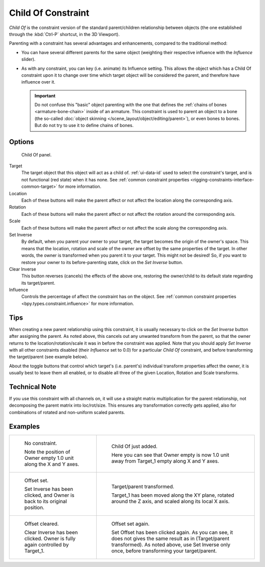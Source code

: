.. index:: Object Constraints; Child Of Constraint
.. _bpy.types.ChildOfConstraint:

*******************
Child Of Constraint
*******************

*Child Of* is the constraint version of the standard parent/children relationship between objects
(the one established through the :kbd:`Ctrl-P` shortcut, in the 3D Viewport).

Parenting with a constraint has several advantages and enhancements,
compared to the traditional method:

- You can have several different parents for the same object
  (weighting their respective influence with the *Influence* slider).
- As with any constraint, you can key (i.e. animate) its Influence setting.
  This allows the object which has a Child Of constraint upon it to change over time which
  target object will be considered the parent, and therefore have influence over it.

  .. important::

     Do not confuse this "basic" object parenting with the one that defines
     the :ref:`chains of bones <armature-bone-chain>` inside of an armature.
     This constraint is used to parent an object to a bone
     (the so-called :doc:`object skinning </scene_layout/object/editing/parent>`),
     or even bones to bones. But do not try to use it to define chains of bones.


Options
=======

.. figure:: /images/animation_constraints_relationship_child-of_panel.png

   Child Of panel.

Target
   The target object that this object will act as a child of.
   :ref:`ui-data-id` used to select the constraint's target, and is not functional (red state) when it has none.
   See :ref:`common constraint properties <rigging-constraints-interface-common-target>` for more information.

Location
   Each of these buttons will make the parent affect or not affect the location along the corresponding axis.

Rotation
   Each of these buttons will make the parent affect or not affect the rotation around the corresponding axis.

Scale
   Each of these buttons will make the parent affect or not affect the scale along the corresponding axis.

Set Inverse
   By default, when you parent your owner to your target, the target becomes the origin of the owner's space.
   This means that the location, rotation and scale of the owner are offset by the same properties of the target.
   In other words, the owner is transformed when you parent it to your target.
   This might not be desired!
   So, if you want to restore your owner to its before-parenting state, click on the *Set Inverse* button.
Clear Inverse
   This button reverses (cancels) the effects of the above one,
   restoring the owner/child to its default state regarding its target/parent.

Influence
   Controls the percentage of affect the constraint has on the object.
   See :ref:`common constraint properties <bpy.types.constraint.influence>` for more information.


Tips
====

When creating a new parent relationship using this constraint, it is usually necessary to
click on the *Set Inverse* button after assigning the parent. As noted above,
this cancels out any unwanted transform from the parent, so that the owner returns to
the location/rotation/scale it was in before the constraint was applied.
Note that you should apply *Set Inverse* with all other constraints disabled
(their *Influence* set to 0.0) for a particular *Child Of* constraint,
and before transforming the target/parent (see example below).

About the toggle buttons that control which target's (i.e. parent's)
individual transform properties affect the owner,
it is usually best to leave them all enabled, or to disable all three of the given Location,
Rotation and Scale transforms.


Technical Note
==============

If you use this constraint with all channels on,
it will use a straight matrix multiplication for the parent relationship,
not decomposing the parent matrix into loc/rot/size.
This ensures any transformation correctly gets applied,
also for combinations of rotated and non-uniform scaled parents.


Examples
========

.. list-table::

   * - .. figure:: /images/animation_constraints_relationship_child-of_example1.png

          No constraint.

          Note the position of Owner empty 1.0 unit along the X and Y axes.

     - .. figure:: /images/animation_constraints_relationship_child-of_example2.png

          Child Of just added.

          Here you can see that Owner empty is now 1.0 unit away
          from Target_1 empty along X and Y axes.

   * - .. figure:: /images/animation_constraints_relationship_child-of_example3.png

          Offset set.

          Set Inverse has been clicked, and Owner is back to its original position.

     - .. figure:: /images/animation_constraints_relationship_child-of_example4.png

          Target/parent transformed.

          Target_1 has been moved along the XY plane, rotated around the Z axis,
          and scaled along its local X axis.

   * - .. figure:: /images/animation_constraints_relationship_child-of_example5.png

          Offset cleared.

          Clear Inverse has been clicked. Owner is fully again controlled by Target_1.

     - .. figure:: /images/animation_constraints_relationship_child-of_example6.png

          Offset set again.

          Set Offset has been clicked again.
          As you can see, it does not gives the same result as in (Target/parent transformed).
          As noted above, use Set Inverse only once, before transforming your target/parent.

.. peertube:: 9b83a0d6-5a76-4e7d-8c9b-b00e0eac34ae
